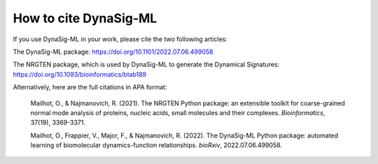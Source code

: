 .. _how_to_cite:

How to cite DynaSig-ML
======================

If you use DynaSig-ML in your work, please cite the two following articles:

The DynaSig-ML package: https://doi.org/10.1101/2022.07.06.499058

The NRGTEN package, which is used by DynaSig-ML to generate the Dynamical Signatures: https://doi.org/10.1093/bioinformatics/btab189


Alternatively, here are the full citations in APA format:

    Mailhot, O., & Najmanovich, R. (2021). The NRGTEN Python package: an extensible toolkit for coarse-grained normal mode analysis of proteins, nucleic acids, small molecules and their complexes. *Bioinformatics*, 37(19), 3369-3371.

    Mailhot, O., Frappier, V., Major, F., & Najmanovich, R. (2022). The DynaSig-ML Python package: automated learning of biomolecular dynamics-function relationships. *bioRxiv*, 2022.07.06.499058.
